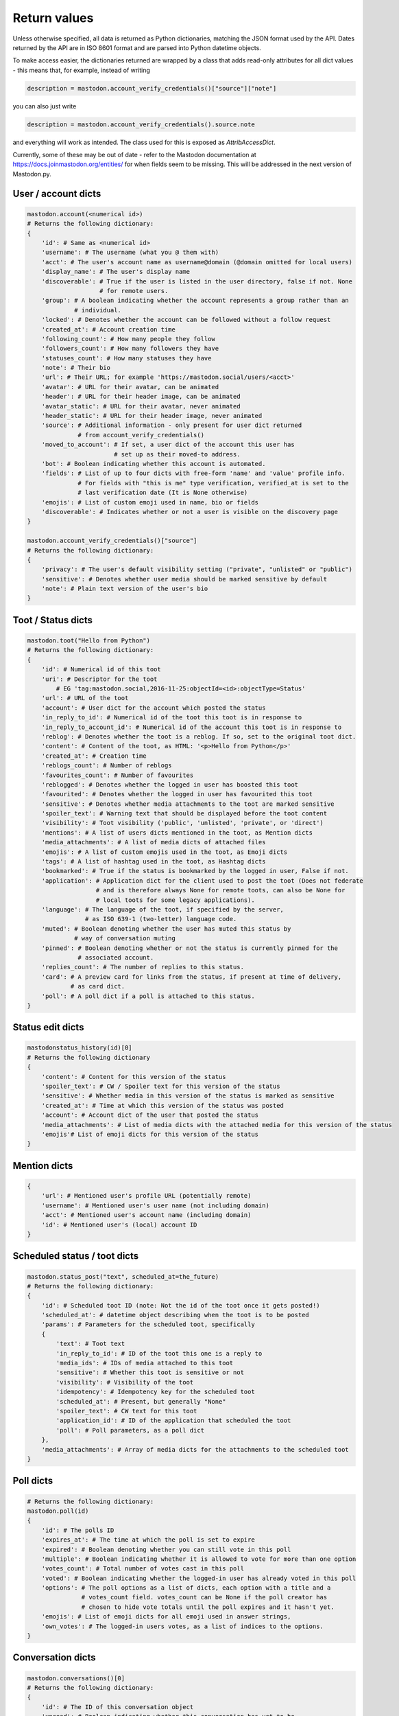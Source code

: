 Return values
=============
.. py:module:: mastodon
.. py:class: Mastodon

Unless otherwise specified, all data is returned as Python dictionaries, matching
the JSON format used by the API. Dates returned by the API are in ISO 8601 format
and are parsed into Python datetime objects.

To make access easier, the dictionaries returned are wrapped by a class that adds
read-only attributes for all dict values - this means that, for example, instead of
writing

.. code-block:: python

    description = mastodon.account_verify_credentials()["source"]["note"]

you can also just write

.. code-block:: python

    description = mastodon.account_verify_credentials().source.note

and everything will work as intended. The class used for this is exposed as
`AttribAccessDict`.

Currently, some of these may be out of date - refer to the Mastodon documentation at
https://docs.joinmastodon.org/entities/ for when fields seem to be missing. This will
be addressed in the next version of Mastodon.py.

User / account dicts
--------------------
.. _user dict:
.. _user dicts:
.. _account dict:
.. _account dicts:

.. code-block:: python

    mastodon.account(<numerical id>)
    # Returns the following dictionary:
    {
        'id': # Same as <numerical id>
        'username': # The username (what you @ them with)
        'acct': # The user's account name as username@domain (@domain omitted for local users)
        'display_name': # The user's display name
        'discoverable': # True if the user is listed in the user directory, false if not. None
                        # for remote users.
        'group': # A boolean indicating whether the account represents a group rather than an
                 # individual.
        'locked': # Denotes whether the account can be followed without a follow request
        'created_at': # Account creation time
        'following_count': # How many people they follow
        'followers_count': # How many followers they have
        'statuses_count': # How many statuses they have
        'note': # Their bio
        'url': # Their URL; for example 'https://mastodon.social/users/<acct>'
        'avatar': # URL for their avatar, can be animated
        'header': # URL for their header image, can be animated
        'avatar_static': # URL for their avatar, never animated
        'header_static': # URL for their header image, never animated
        'source': # Additional information - only present for user dict returned
                  # from account_verify_credentials()
        'moved_to_account': # If set, a user dict of the account this user has
                            # set up as their moved-to address.
        'bot': # Boolean indicating whether this account is automated.
        'fields': # List of up to four dicts with free-form 'name' and 'value' profile info.
                  # For fields with "this is me" type verification, verified_at is set to the
                  # last verification date (It is None otherwise)
        'emojis': # List of custom emoji used in name, bio or fields
        'discoverable': # Indicates whether or not a user is visible on the discovery page
    }

    mastodon.account_verify_credentials()["source"]
    # Returns the following dictionary:
    {
        'privacy': # The user's default visibility setting ("private", "unlisted" or "public")
        'sensitive': # Denotes whether user media should be marked sensitive by default
        'note': # Plain text version of the user's bio
    }

Toot / Status dicts
----------
.. _toot dict:
.. _toot dicts:
.. _status dict:
.. _status dicts:

.. code-block:: python

    mastodon.toot("Hello from Python")
    # Returns the following dictionary:
    {
        'id': # Numerical id of this toot
        'uri': # Descriptor for the toot
            # EG 'tag:mastodon.social,2016-11-25:objectId=<id>:objectType=Status'
        'url': # URL of the toot
        'account': # User dict for the account which posted the status
        'in_reply_to_id': # Numerical id of the toot this toot is in response to
        'in_reply_to_account_id': # Numerical id of the account this toot is in response to
        'reblog': # Denotes whether the toot is a reblog. If so, set to the original toot dict.
        'content': # Content of the toot, as HTML: '<p>Hello from Python</p>'
        'created_at': # Creation time
        'reblogs_count': # Number of reblogs
        'favourites_count': # Number of favourites
        'reblogged': # Denotes whether the logged in user has boosted this toot
        'favourited': # Denotes whether the logged in user has favourited this toot
        'sensitive': # Denotes whether media attachments to the toot are marked sensitive
        'spoiler_text': # Warning text that should be displayed before the toot content
        'visibility': # Toot visibility ('public', 'unlisted', 'private', or 'direct')
        'mentions': # A list of users dicts mentioned in the toot, as Mention dicts
        'media_attachments': # A list of media dicts of attached files
        'emojis': # A list of custom emojis used in the toot, as Emoji dicts
        'tags': # A list of hashtag used in the toot, as Hashtag dicts
        'bookmarked': # True if the status is bookmarked by the logged in user, False if not.
        'application': # Application dict for the client used to post the toot (Does not federate
                       # and is therefore always None for remote toots, can also be None for
                       # local toots for some legacy applications).
        'language': # The language of the toot, if specified by the server,
                    # as ISO 639-1 (two-letter) language code.
        'muted': # Boolean denoting whether the user has muted this status by
                 # way of conversation muting
        'pinned': # Boolean denoting whether or not the status is currently pinned for the
                  # associated account.
        'replies_count': # The number of replies to this status.
        'card': # A preview card for links from the status, if present at time of delivery,
                # as card dict.
        'poll': # A poll dict if a poll is attached to this status.
    }

Status edit dicts
-----------------
.. _status edit dict:

.. code-block:: python

    mastodonstatus_history(id)[0]
    # Returns the following dictionary
    {
        'content': # Content for this version of the status
        'spoiler_text': # CW / Spoiler text for this version of the status
        'sensitive': # Whether media in this version of the status is marked as sensitive 
        'created_at': # Time at which this version of the status was posted
        'account': # Account dict of the user that posted the status
        'media_attachments': # List of media dicts with the attached media for this version of the status
        'emojis'# List of emoji dicts for this version of the status
    }

Mention dicts
-------------
.. _mention dict:

.. code-block:: python

    {
        'url': # Mentioned user's profile URL (potentially remote)
        'username': # Mentioned user's user name (not including domain)
        'acct': # Mentioned user's account name (including domain)
        'id': # Mentioned user's (local) account ID
    }

Scheduled status / toot dicts
-----------------------------
.. _scheduled status dict:
.. _scheduled status dicts:
.. _scheduled toot dict:
.. _scheduled toot dicts:

.. code-block:: python

    mastodon.status_post("text", scheduled_at=the_future)
    # Returns the following dictionary:
    {
        'id': # Scheduled toot ID (note: Not the id of the toot once it gets posted!)
        'scheduled_at': # datetime object describing when the toot is to be posted
        'params': # Parameters for the scheduled toot, specifically
        {
            'text': # Toot text
            'in_reply_to_id': # ID of the toot this one is a reply to
            'media_ids': # IDs of media attached to this toot
            'sensitive': # Whether this toot is sensitive or not
            'visibility': # Visibility of the toot
            'idempotency': # Idempotency key for the scheduled toot
            'scheduled_at': # Present, but generally "None"
            'spoiler_text': # CW text for this toot
            'application_id': # ID of the application that scheduled the toot
            'poll': # Poll parameters, as a poll dict
        },
        'media_attachments': # Array of media dicts for the attachments to the scheduled toot
    }

Poll dicts
----------
.. _poll dict:

.. code-block:: python

    # Returns the following dictionary:
    mastodon.poll(id)
    {
        'id': # The polls ID
        'expires_at': # The time at which the poll is set to expire
        'expired': # Boolean denoting whether you can still vote in this poll
        'multiple': # Boolean indicating whether it is allowed to vote for more than one option
        'votes_count': # Total number of votes cast in this poll
        'voted': # Boolean indicating whether the logged-in user has already voted in this poll
        'options': # The poll options as a list of dicts, each option with a title and a
                   # votes_count field. votes_count can be None if the poll creator has
                   # chosen to hide vote totals until the poll expires and it hasn't yet.
        'emojis': # List of emoji dicts for all emoji used in answer strings,
        'own_votes': # The logged-in users votes, as a list of indices to the options.
    }


Conversation dicts
------------------
.. _conversation dict:

.. code-block:: python

    mastodon.conversations()[0]
    # Returns the following dictionary:
    {
        'id': # The ID of this conversation object
        'unread': # Boolean indicating whether this conversation has yet to be
                  # read by the user
        'accounts': # List of accounts (other than the logged-in account) that
                    # are part of this conversation
        'last_status': # The newest status in this conversation
    }

Hashtag dicts
-------------
.. _hashtag dict:

.. code-block:: python

    {
        'name': # Hashtag name (not including the #)
        'url': # Hashtag URL (can be remote)
        'history': # List of usage history dicts for up to 7 days. Not present in statuses.
    }

Hashtag usage history dicts
---------------------------
.. _hashtag usage history dict:

.. code-block:: python

    {
        'day': # Date of the day this history dict is for
        'uses': # Number of statuses using this hashtag on that day
        'accounts': # Number of accounts using this hashtag in at least one status on that day
    }

Emoji dicts
-----------
.. _emoji dict:

.. code-block:: python

    {
        'shortcode': # Emoji shortcode, without surrounding colons
        'url': # URL for the emoji image, can be animated
        'static_url': # URL for the emoji image, never animated
        'visible_in_picker': # True if the emoji is enabled, False if not.
        'category': # The category to display the emoji under (not present if none is set)
    }

Application dicts
-----------------
 .. _application dict:

.. code-block:: python

    {
        'name': # The applications name
        'website': # The applications website
        'vapid_key': # A vapid key that can be used in web applications
    }


Relationship dicts
------------------
.. _relationship dict:

.. code-block:: python

    mastodon.account_follow(<numerical id>)
    # Returns the following dictionary:
    {
        'id': # Numerical id (same one as <numerical id>)
        'following': # Boolean denoting whether the logged-in user follows the specified user
        'followed_by': # Boolean denoting whether the specified user follows the logged-in user
        'blocking': # Boolean denoting whether the logged-in user has blocked the specified user
        'blocked_by': # Boolean denoting whether the logged-in user has been blocked by the specified user, if information is available
        'muting': # Boolean denoting whether the logged-in user has muted the specified user
        'muting_notifications': # Boolean denoting wheter the logged-in user has muted notifications
                                # related to the specified user
        'requested': # Boolean denoting whether the logged-in user has sent the specified
                     # user a follow request
        'domain_blocking': # Boolean denoting whether the logged-in user has blocked the
                           # specified users domain
        'showing_reblogs': # Boolean denoting whether the specified users reblogs show up on the
                           # logged-in users Timeline
        'endorsed': # Boolean denoting wheter the specified user is being endorsed / featured by the
                    # logged-in user
        'note': # A free text note the logged in user has created for this account (not publicly visible)
        'notifying' # Boolean denoting whether the logged-in user has requested to get notified every time the followed user posts
    }

Filter dicts
------------
.. _filter dict:

.. code-block:: python

    mastodon.filter(<numerical id>)
    # Returns the following dictionary:
    {
        'id': # Numerical id of the filter
        'phrase': # Filtered keyword or phrase
        'context': # List of places where the filters are applied ('home', 'notifications', 'public', 'thread')
        'expires_at': # Expiry date for the filter
        'irreversible': # Boolean denoting if this filter is executed server-side
                        # or if it should be ran client-side.
        'whole_word': # Boolean denoting whether this filter can match partial words
    }

Notification dicts
------------------
.. _notification dict:

.. code-block:: python

    mastodon.notifications()[0]
    # Returns the following dictionary:
    {
        'id': # id of the notification
        'type': # "mention", "reblog", "favourite", "follow", "poll" or "follow_request"
        'created_at': # The time the notification was created
        'account': # User dict of the user from whom the notification originates
        'status': # In case of "mention", the mentioning status
                  # In case of reblog / favourite, the reblogged / favourited status
    }

Context dicts
-------------
.. _context dict:

.. code-block:: python

    mastodon.status_context(<numerical id>)
    # Returns the following dictionary:
    {
        'ancestors': # A list of toot dicts
        'descendants': # A list of toot dicts
    }

List dicts
----------
.. _list dict:

.. code-block:: python

    mastodon.list(<numerical id>)
    # Returns the following dictionary:
    {
        'id': # id of the list
        'title': # title of the list
    }

Media dicts
-----------
.. _media dict:

.. code-block:: python

    mastodon.media_post("image.jpg", "image/jpeg")
    # Returns the following dictionary:
    {
        'id': # The ID of the attachment.
        'type': # Media type: 'image', 'video', 'gifv', 'audio' or 'unknown'.
        'url': # The URL for the image in the local cache
        'remote_url': # The remote URL for the media (if the image is from a remote instance)
        'preview_url': # The URL for the media preview
        'text_url': # The display text for the media (what shows up in toots)
        'meta': # Dictionary of two metadata dicts (see below),
                # 'original' and 'small' (preview). Either may be empty.
                # May additionally contain an "fps" field giving a videos frames per second (possibly
                # rounded), and a "length" field giving a videos length in a human-readable format.
                # Note that a video may have an image as preview.
                # May also contain a 'focus' dict and a media 'colors' dict.
        'blurhash': # The blurhash for the image, used for preview / placeholder generation
        'description': # If set, the user-provided description for this media.
    }

    # Metadata dicts (image) - all fields are optional:
    {
       'width': # Width of the image in pixels
       'height': # Height of the image in pixels
       'aspect': # Aspect ratio of the image as a floating point number
       'size': # Textual representation of the image size in pixels, e.g. '800x600'
    }

    # Metadata dicts (video, gifv) - all fields are optional:
    {
        'width': # Width of the video in pixels
        'heigh': # Height of the video in pixels
        'frame_rate': # Exact frame rate of the video in frames per second.
                      # Can be an integer fraction (i.e. "20/7")
        'duration': # Duration of the video in seconds
        'bitrate': # Average bit-rate of the video in bytes per second
    }

    # Metadata dicts (audio) - all fields are optional:
    {
        'duration': # Duration of the audio file in seconds
        'bitrate': # Average bit-rate of the audio file in bytes per second
    }

    # Focus Metadata dict:
    {
        'x': # Focus point x coordinate (between -1 and 1)
        'y': # Focus point x coordinate (between -1 and 1)
    }

    # Media colors dict:
    {
        'foreground': # Estimated foreground colour for the attachment thumbnail
        'background': # Estimated background colour for the attachment thumbnail
        'accent': # Estimated accent colour for the attachment thumbnail
    }

Card dicts
----------
.. _card dict:

.. code-block:: python

    mastodon.status_card(<numerical id>):
    # Returns the following dictionary
    {
        'url': # The URL of the card.
        'title': # The title of the card.
        'description': # The description of the card.
        'type': # Embed type: 'link', 'photo', 'video', or 'rich'
        'image': # (optional) The image associated with the card.

        # OEmbed data (all optional):
        'author_name': # Name of the embedded contents author
        'author_url': # URL pointing to the embedded contents author
        'description': # Description of the embedded content
        'width': # Width of the embedded object
        'height': # Height of the embedded object
        'html': # HTML string of the embed
        'provider_name': # Name of the provider from which the embed originates
        'provider_url': # URL pointing to the embeds provider
        'blurhash': # (optional) Blurhash of the preview image
    }

Search result dicts
-------------------
.. _search result dict:

.. code-block:: python

    mastodon.search("<query>")
    # Returns the following dictionary
    {
        'accounts': # List of user dicts resulting from the query
        'hashtags': # List of hashtag dicts resulting from the query
        'statuses': # List of toot dicts resulting from the query
    }

Instance dicts
--------------
.. _instance dict:

.. code-block:: python

    mastodon.instance()
    # Returns the following dictionary
    {
        'domain': # The instances domain name
        'description': # A brief instance description set by the admin
        'short_description': # An even briefer instance description
        'email': # The admin contact email
        'title': # The instance's title
        'uri': # The instance's URL
        'version': # The instance's Mastodon version
        'urls': # Additional URLs dict, presently only 'streaming_api' with the
                # stream websocket address.
        'stats': # A dictionary containing three stats, user_count (number of local users),
                 # status_count (number of local statuses) and domain_count (number of known
                 # instance domains other than this one).
        'contact_account': # User dict of the primary contact for the instance
        'languages': # Array of ISO 639-1 (two-letter) language codes the instance
                     # has chosen to advertise.
        'registrations': # Boolean indication whether registrations on this instance are open
                         # (True) or not (False)
        'approval_required': # True if account approval is required when registering,
        'rules': # List of dicts with `id` and `text` fields, one for each server rule set by the admin
    }

Activity dicts
--------------
.. _activity dict:

.. code-block:: python

    mastodon.instance_activity()[0]
    # Returns the following dictionary
    {
        'week': # Date of the first day of the week the stats were collected for
        'logins': # Number of users that logged in that week
        'registrations': # Number of new users that week
        'statuses': # Number of statuses posted that week
    }

Report dicts
------------
.. _report dict:

.. code-block:: python

    mastodon.admin_reports()[0]
    # Returns the following dictionary
    {
        'id': # Numerical id of the report
        'action_taken': # True if a moderator or admin has processed the
                        # report, False otherwise.

        # The following fields are only present in the report dicts returned by moderation API:
        'comment': # Text comment submitted with the report
        'created_at': # Time at which this report was created, as a datetime object
        'updated_at': # Last time this report has been updated, as a datetime object
        'account': # User dict of the user that filed this report
        'target_account': # Account that has been reported with this report
        'assigned_account': # If the report as been assigned to an account,
                            # User dict of that account (None if not)
        'action_taken_by_account': # User dict of the account that processed this report
        'statuses': # List of statuses attached to the report, as toot dicts
    }

Push subscription dicts
-----------------------
.. _push subscription dict:

.. code-block:: python

    mastodon.push_subscription()
    # Returns the following dictionary
    {
        'id': # Numerical id of the push subscription
        'endpoint': # Endpoint URL for the subscription
        'server_key': # Server pubkey used for signature verification
        'alerts': # Subscribed events - dict that may contain keys 'follow',
                  # 'favourite', 'reblog' and 'mention', with value True
                  # if webpushes have been requested for those events.
    }

Push notification dicts
-----------------------
.. _push notification dict:

.. code-block:: python

    mastodon.push_subscription_decrypt_push(...)
    # Returns the following dictionary
    {
        'access_token': # Access token that can be used to access the API as the
                        # notified user
        'body': # Text body of the notification
        'icon': # URL to an icon for the notification
        'notification_id': # ID that can be passed to notification() to get the full
                           # notification object,
        'notification_type': # 'mention', 'reblog', 'follow' or 'favourite'
        'preferred_locale': # The user's preferred locale
        'title': # Title for the notification
    }

Preference dicts
----------------
.. _preference dict:

.. code-block:: python

    mastodon.preferences()
    # Returns the following dictionary
    {
        'posting:default:visibility': # The default visibility setting for the user's posts,
                                      # as a string
        'posting:default:sensitive': # Boolean indicating whether the user's uploads should
                                     # be marked sensitive by default
        'posting:default:language': # The user's default post language, if set (None if not)
        'reading:expand:media': # How the user wishes to be shown sensitive media. Can be
                                # 'default' (hide if sensitive), 'hide_all' or 'show_all'
        'reading:expand:spoilers': # Boolean indicating whether the user wishes to expand
                                   # content warnings by default
    }

Featured tag dicts
------------------
.. _featured tag dict:

.. code-block:: python

    mastodon.featured_tags()[0]
    # Returns the following dictionary:
    {
        'id': # The featured tags id
        'name': # The featured tags name (without leading #)
        'statuses_count': # Number of publicly visible statuses posted with this hashtag that this instance knows about
        'last_status_at': # The last time a public status containing this hashtag was added to this instance's database
                          # (can be None if there are none)
    }

Read marker dicts
-----------------
.. _read marker dict:

.. code-block:: python

    mastodon.markers_get()["home"]
    # Returns the following dictionary:
    {
        'last_read_id': # ID of the last read object in the timeline
        'version': # A counter that is incremented whenever the marker is set to a new status
        'updated_at': # The time the marker was last set, as a datetime object
    }

Announcement dicts
------------------
.. _announcement dict:

.. code-block:: python

    mastodon.annoucements()[0]
    # Returns the following dictionary:
    {
        'id': # The annoucements id
        'content': # The contents of the annoucement, as an html string
        'starts_at': # The annoucements start time, as a datetime object. Can be None
        'ends_at': # The annoucements end time, as a datetime object. Can be None
        'all_day': # Boolean indicating whether the annoucement represents an "all day" event
        'published_at': # The annoucements publish time, as a datetime object
        'updated_at': # The annoucements last updated time, as a datetime object
        'read': # A boolean indicating whether the logged in user has dismissed the annoucement
        'mentions': # Users mentioned in the annoucement, as a list of mention dicts
        'tags': # Hashtags mentioned in the announcement, as a list of hashtag dicts
        'emojis': # Custom emoji used in the annoucement, as a list of emoji dicts
        'reactions': # Reactions to the annoucement, as a list of reaction dicts (documented inline here):
        [ {
            'name': # Name of the custom emoji or unicode emoji of the reaction
            'count': # Reaction counter (i.e. number of users who have added this reaction)
            'me': # True if the logged-in user has reacted with this emoji, false otherwise
            'url': # URL for the custom emoji image
            'static_url': # URL for a never-animated version of the custom emoji image
        } ],
    }

Familiar follower dicts
-----------------------
.. _familiar follower dict:

.. code-block:: python

    mastodon.account_familiar_followers(1)[0]
    # Returns the following dictionary:
    {
        'id': # ID of the account for which the familiar followers are being returned
        'accounts': # List of account dicts of the familiar followers
    }
    
Admin account dicts
-------------------
.. _admin account dict:

.. code-block:: python

    mastodon.admin_account(id)
    # Returns the following dictionary
    {
        'id': # The users id,
        'username': # The users username, no leading @
        'domain': # The users domain
        'created_at': # The time of account creation
        'email': # For local users, the user's email
        'ip': # For local users, the user's last known IP address
        'role': # 'admin', 'moderator' or None
        'confirmed': # For local users, False if the user has not confirmed their email, True otherwise
        'suspended': # Boolean indicating whether the user has been suspended
        'silenced': # Boolean indicating whether the user has been suspended
        'disabled': # For local users, boolean indicating whether the user has had their login disabled
        'approved': # For local users, False if the user is pending, True otherwise
        'locale': # For local users, the locale the user has set,
        'invite_request': # If the user requested an invite, the invite request comment of that user.
        'invited_by_account_id': # Present if the user was invited by another user and set to the inviting users id.
        'account': # The user's account, as a standard user dict
    }

Admin domain block dicts
------------------------
.. _admin domain block dict:

.. code-block::python 

    mastodon.domain_blocks(id=1)
    #Returns the following dictionary:
    {
        'id': #Str. The database id of a domain block,
        'domain': #Str. The root domain of a block, ie: "example.com",
        'created_at': #Datetime of the block creation.
        'severity': #Str. Severity of the domain block, ie: "suspend".
        'reject_media': #Boolean. True if media is not downloaded from this domain.
        'reject_reports': #Boolean. True if reports are automatically ignored from this domain.
        'private_comment': #Str. Private admin comment for a block. None if not set.
        'public_comment': #Str. Publicly viewable (depending on settings) comment about this domain. None if not set.
        'obfuscate': #Boolean. True if domain name is obfuscated when listing.
    }

Admin measure dicts
-------------------
.. _admin measure dict:

.. code-block:: python

    api.admin_measures(datetime.now() - timedelta(hours=24*5), datetime.now(), active_users=True)
    # Returns the following dictionary
    {
        'key': # Name of the measure returned
        'unit': # Unit for the measure, if available
        'total': # Value of the measure returned
        'human_value': # Human readable variant of the measure returned
        'data': # A list of dicts with the measure broken down by date, as below
    }

    # The data dicts:
    [
        'date': # Date for this row
        'value': # Value of the measure for this row
    }

Admin dimension dicts
---------------------
.. _admin dimension dict:

.. code-block:: python

    api.admin_dimensions(datetime.now() - timedelta(hours=24*5), datetime.now(), languages=True)
    # Returns the following dictionary
    {
        'key': # Name of the dimension returned
        'data': # A list of data dicts, as below
    }
    
    # the data dicts:
    {
        'key': # category for this row
        'human_key': # Human readable name for the category for this row, when available
        'value': # Numeric value for the category
    },
Admin retention dicts
---------------------
.. _admin retention dict:

.. code-block:: python

    api.admin_retention(datetime.now() - timedelta(hours=24*5), datetime.now())
    # Returns the following dictionary
    {
        'period': # Starting time of the period that the data is being returned for
        'frequency': # Time resolution (day or month) for the returned data
        'data': # List of data dicts, as below
    }

    # the data dicts:
    {
        'date': # Date for this entry
        'rate': # Fraction of users retained 
        'value': # Absolute number of users retained
    }
    
